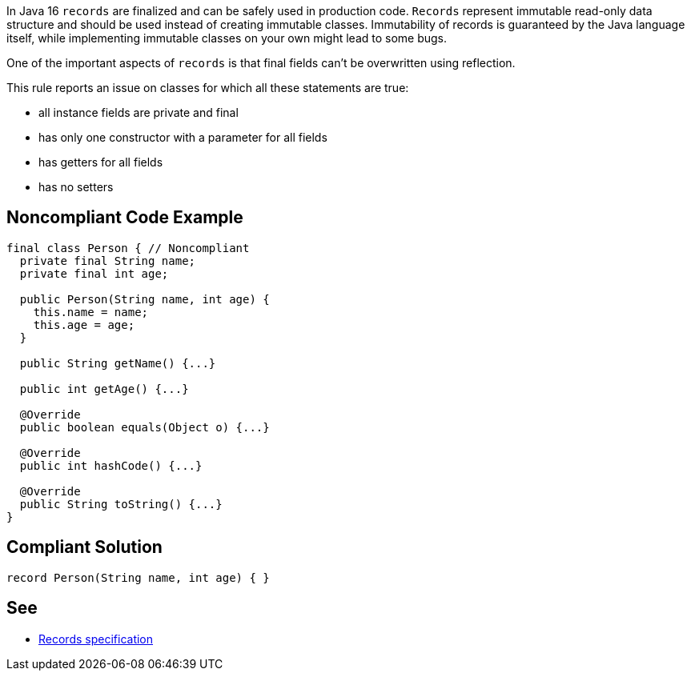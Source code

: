 In Java 16 ``++records++`` are finalized and can be safely used in production code. ``++Records++`` represent immutable read-only data structure and should be used instead of creating immutable classes. Immutability of records is guaranteed by the Java language itself, while implementing immutable classes on your own might lead to some bugs.


One of the important aspects of ``++records++`` is that final fields can't be overwritten using reflection.


This rule reports an issue on classes for which all these statements are true:

* all instance fields are private and final
* has only one constructor with a parameter for all fields
* has getters for all fields
* has no setters

== Noncompliant Code Example

----
final class Person { // Noncompliant
  private final String name;
  private final int age;

  public Person(String name, int age) {
    this.name = name;
    this.age = age;
  }

  public String getName() {...}

  public int getAge() {...}

  @Override
  public boolean equals(Object o) {...}

  @Override
  public int hashCode() {...}

  @Override
  public String toString() {...}
}
----

== Compliant Solution

----
record Person(String name, int age) { }
----

== See

* https://docs.oracle.com/javase/specs/jls/se15/preview/specs/records-jls.html#jls-8.10[Records specification]
